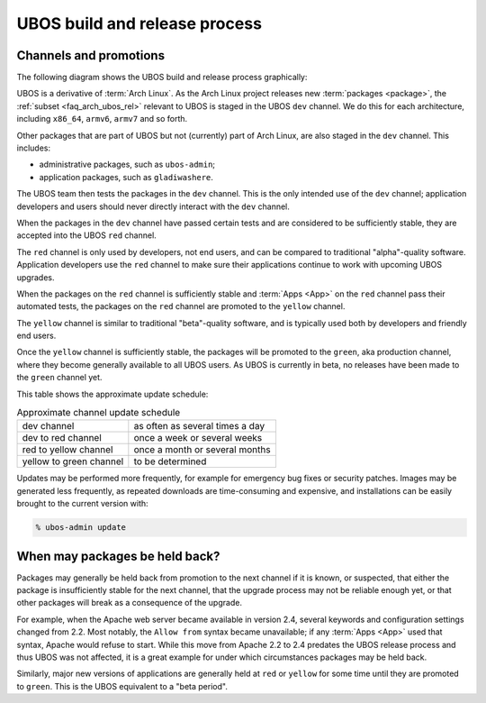UBOS build and release process
==============================

Channels and promotions
-----------------------

The following diagram shows the UBOS build and release process graphically:

.. image:: /images/buildrelease.png

UBOS is a derivative of :term:`Arch Linux`. As the Arch Linux project releases
new :term:`packages <package>`, the :ref:`subset <faq_arch_ubos_rel>` relevant to UBOS is
staged in the UBOS ``dev`` channel. We do this for each architecture, including ``x86_64``,
``armv6``, ``armv7`` and so forth.

Other packages that are part of UBOS but not (currently) part of Arch Linux, are also
staged in the ``dev`` channel. This includes:

* administrative packages, such as ``ubos-admin``;
* application packages, such as ``gladiwashere``.

The UBOS team then tests the packages in the ``dev`` channel. This is the only intended
use of the ``dev`` channel; application developers and users should never directly
interact with the ``dev`` channel.

When the packages in the ``dev`` channel have passed certain tests and are considered to
be sufficiently stable, they are accepted into the UBOS ``red`` channel.

The ``red`` channel is only used by developers, not end users, and can be compared
to traditional "alpha"-quality software. Application developers use the ``red``
channel to make sure their applications continue to work with upcoming UBOS upgrades.

When the packages on the ``red`` channel is sufficiently stable and :term:`Apps <App>` on the ``red``
channel pass their automated tests, the packages on the ``red`` channel are promoted to the
``yellow`` channel.

The ``yellow`` channel is similar to traditional "beta"-quality software, and is typically
used both by developers and friendly end users.

Once the ``yellow`` channel is sufficiently stable, the packages will be promoted to
the ``green``, aka production channel, where they become generally available to
all UBOS users. As UBOS is currently in beta, no releases have been made to the ``green``
channel yet.

This table shows the approximate update schedule:

.. table:: Approximate channel update schedule

   ======================= ===============================
   dev channel             as often as several times a day
   dev to red channel      once a week or several weeks
   red to yellow channel   once a month or several months
   yellow to green channel to be determined
   ======================= ===============================

Updates may be performed more frequently, for example for emergency bug fixes or
security patches. Images may be generated less frequently, as repeated downloads are
time-consuming and expensive, and installations can be easily brought to the current
version with:

.. code-block:: none

   % ubos-admin update

When may packages be held back?
-------------------------------

Packages may generally be held back from promotion to the next channel
if it is known, or suspected, that either the package is insufficiently
stable for the next channel, that the upgrade process may not be reliable
enough yet, or that other packages will break as a consequence of the upgrade.

For example, when the Apache web server became available in version 2.4,
several keywords and configuration settings changed from 2.2. Most
notably, the ``Allow from`` syntax became unavailable; if any :term:`Apps <App>` used
that syntax, Apache would refuse to start. While this move from Apache 2.2
to 2.4 predates the UBOS release process and thus UBOS was not affected, it is a
great example for under which circumstances packages may be held back.

Similarly, major new versions of applications are generally held at
``red`` or ``yellow`` for some time until they are promoted to ``green``.
This is the UBOS equivalent to a "beta period".
